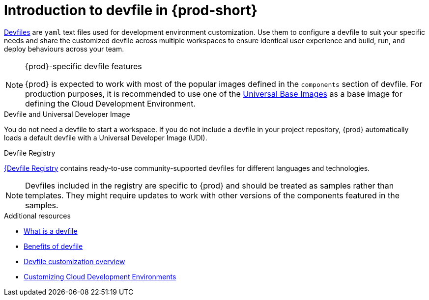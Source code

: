 [id="introduction-to-devfile"]
= Introduction to devfile in {prod-short}

link:https://devfile.io/[Devfiles] are `yaml` text files used for development environment customization. Use them to configure a devfile to suit your specific needs and share the customized devfile across multiple workspaces to ensure identical user experience and build, run, and deploy behaviours across your team.

.{prod}-specific devfile features

[NOTE]
====    
{prod} is expected to work with most of the popular images defined in the `components` section of devfile. For production purposes, it is recommended to use one of the link:https://catalog.redhat.com/software/containers/search?gs&q=ubi[Universal Base Images] as a base image for defining the Cloud Development Environment.
====

.Devfile and Universal Developer Image

You do not need a devfile to start a workspace. If you do not include a devfile in your project repository, {prod} automatically loads a default devfile with a Universal Developer Image (UDI).

.Devfile Registry

link:https://registry.devfile.io/viewer[{Devfile Registry] contains ready-to-use community-supported devfiles for different languages and technologies.


[NOTE]
====
Devfiles included in the registry are specific to {prod} and should be treated as samples rather than templates. They might require updates to work with other versions of the components featured in the samples.
====

.Additional resources

* link:https://devfile.io/docs/2.1.0/what-is-a-devfile[What is a devfile]
* link:https://devfile.io/docs/2.1.0/benefits-of-devfile[Benefits of devfile]
* link:https://devfile.io/docs/2.1.0/overview[Devfile customization overview]
* link:https://che.eclipseprojects.io/2024/02/05/@mario.loriedo-cde-customization.html[Customizing Cloud Development Environments]
